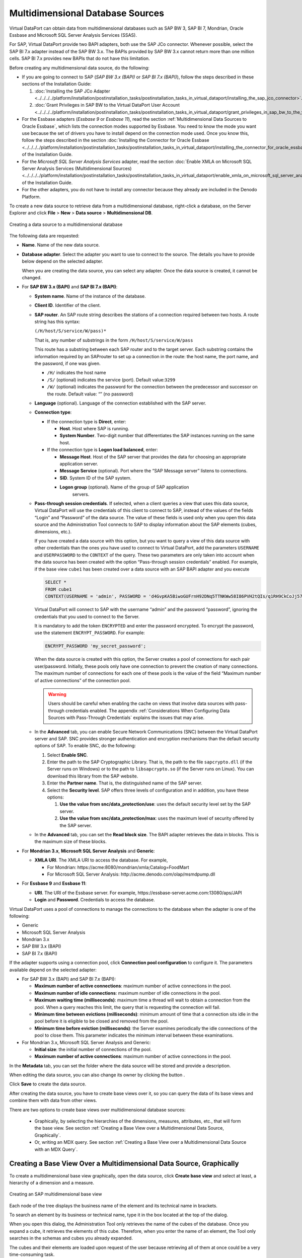 =================================
Multidimensional Database Sources
=================================

Virtual DataPort can obtain data from multidimensional databases such as
SAP BW 3, SAP BI 7, Mondrian, Oracle Essbase and Microsoft SQL Server
Analysis Services (SSAS).

For SAP, Virtual DataPort provide two BAPI adapters, both use the SAP JCo connector. Whenever possible, select the SAP BI 7.x adapter instead of the SAP
BW 3.x. The BAPIs provided by SAP BW 3.x cannot return more than one
million cells. SAP BI 7.x provides new BAPIs that do not have this
limitation.

Before creating any multidimensional data source, do the following:

-  If you are going to connect to SAP (*SAP BW 3.x (BAPI)* or *SAP BI
   7.x (BAPI)*), follow the steps described in these sections of the Installation Guide:

   1. :doc:`Installing the SAP JCo Adapter <../../../../platform/installation/postinstallation_tasks/postinstallation_tasks_in_virtual_dataport/installing_the_sap_jco_connector>`.
   #. :doc:`Grant Privileges in SAP BW to the Virtual DataPort User Account <../../../../platform/installation/postinstallation_tasks/postinstallation_tasks_in_virtual_dataport/grant_privileges_in_sap_bw_to_the_virtual_dataport_user_account>`.

-  For the Essbase adapters (*Essbase 9* or *Essbase 11*), read the
   section :ref:`Multidimensional Data Sources to Oracle Essbase`, which lists
   the connection modes supported by Essbase. You need to know the mode you
   want use because the set of drivers you have to install depend on the
   connection mode used. Once you know this, follow the steps described in
   the section :doc:`Installing the Connector for Oracle Essbase <../../../../platform/installation/postinstallation_tasks/postinstallation_tasks_in_virtual_dataport/installing_the_connector_for_oracle_essbase>`
   of the Installation Guide.

-  For the *Microsoft SQL Server Analysis Services* adapter, read the
   section :doc:`Enable XMLA on Microsoft SQL Server Analysis Services
   (Multidimensional Sources) <../../../../platform/installation/postinstallation_tasks/postinstallation_tasks_in_virtual_dataport/enable_xmla_on_microsoft_sql_server_analysis_services_multidimensional_sources>` of the Installation Guide.

-  For the other adapters, you do not have to install any connector because
   they already are included in the Denodo Platform.

To create a new data source to retrieve data from a multidimensional
database, right-click a database, on the Server Explorer and click
**File** > **New** > **Data source** > **Multidimensional DB**.

.. figure:: DenodoVirtualDataPort.AdministrationGuide-45.png
   :align: center
   :alt: Creating a data source to a multidimensional database
   :name: Creating a data source to a multidimensional database

   Creating a data source to a multidimensional database

The following data are requested:



-  **Name**. Name of the new data source.



-  **Database adapter**. Select the adapter you want to use to connect to
   the source. The details you have to provide below depend on the
   selected adapter.
   
   When you are creating the data source, you can select any adapter.
   Once the data source is created, it cannot be changed.


-  For **SAP BW 3.x (BAPI)** and **SAP BI 7.x (BAPI)**:



   -  **System name**. Name of the instance of the database.

   -  **Client ID**. Identifier of the client.


   -  **SAP router**. An SAP route string describes the stations of a
      connection required between two hosts. A route string has this syntax: 
      
      ``(/H/host/S/service/W/pass)*``
 
      That is, any number of substrings in the form ``/H/host/S/service/W/pass``     
 
      This route has a substring between each SAP router and to the target
      server. Each substring contains the information required by an SAProuter
      to set up a connection in the route: the host name, the port name, and
      the password, if one was given.

      -  ``/H/`` indicates the host name
      -  ``/S/`` (optional) indicates the service (port). Default value:``3299``
      -  ``/W/`` (optional) indicates the password for the connection between
         the predecessor and successor on the route. Default value: “” (no password)



   -  **Language** (optional). Language of the connection established with the
      SAP server.



   -  **Connection type**:


      -  If the connection type is **Direct**, enter:

         -  **Host**. Host where SAP is running.
         -  **System Number**. Two-digit number that differentiates the SAP instances running on the same host.


      -  If the connection type is **Logon load balanced**, enter:
   
         -  **Message Host**. Host of the SAP server that provides the data for
            choosing an appropriate application server.
               
         -  **Message Service** (optional). Port where the “SAP Message server”
            listens to connections.
              
         -  **SID**. System ID of the SAP system.
           
         -  **Logon group** (optional). Name of the group of SAP application
              servers.

   -  **Pass-through session credentials**. If selected, when a client queries
      a view that uses this data source, Virtual DataPort will use the 
      credentials of this client to connect to SAP, instead of the values of
      the fields “Login” and “Password” of the data source. The value of these
      fields is used only when you open this data source and the
      Administration Tool connects to SAP to display information about the SAP
      elements (cubes, dimensions, etc.).

      If you have created a data source with this option, but you want to
      query a view of this data source with other credentials than the ones
      you have used to connect to Virtual DataPort, add the parameters
      ``USERNAME`` and ``USERPASSWORD`` to the ``CONTEXT`` of the query.
      These two parameters are only taken into account when the data source
      has been created with the option “Pass-through session credentials”
      enabled.
      For example, if the base view ``cube1`` has been created over a data
      source with an SAP BAPI adapter and you execute

      .. code-block:: sql
      
         SELECT * 
         FROM cube1 
         CONTEXT(USERNAME = 'admin', PASSWORD = 'd4GvpKA5BiwoGUFrnH92DNq5TTNKWw58I86PVH2tQIs/q1RH9CkCoJj57NnQUlmvgvvVnBvlaH8NFSDM0x5fWCJiAvyia70oxiUWbToKkHl3ztgH1hZLcQiqkpXT/oYd' ENCRYPTED)

      Virtual DataPort will connect to SAP with the username “admin” and the
      password “password”, ignoring the credentials that you used to connect
      to the Server.

      It is mandatory to add the token ``ENCRYPTED`` and enter the password encrypted. To encrypt the password, use the statement ``ENCRYPT_PASSWORD``. For example:
      
      .. code-block:: vql
      
         ENCRYPT_PASSWORD 'my_secret_password';

      When the data source is created with this option, the Server creates a
      pool of connections for each pair user/password. Initially, these
      pools only have one connection to prevent the creation of many
      connections. The maximum number of connections for each one of these
      pools is the value of the field “Maximum number of active connections”
      of the connection pool.

      .. warning::  
         Users should be careful when enabling the cache on views
         that involve data sources with pass-through credentials enabled. The
         appendix :ref:`Considerations When Configuring Data Sources with
         Pass-Through Credentials` explains the issues that may arise.


   -  In the **Advanced** tab, you can enable Secure Network Communications
      (SNC) between the Virtual DataPort server and SAP. SNC provides
      stronger authentication and encryption mechanisms than the default
      security options of SAP.
      To enable SNC, do the following:

      1. Select **Enable SNC**.
      #. Enter the path to the SAP Cryptographic Library. That is, the path to
         the file ``sapcrypto.dll`` (if the Server runs on Windows) or to the
         path to ``libsapcrypto.so`` (if the Server runs on Linux). You can
         download this library from the SAP website.
      #. Enter the **Partner name**. That is, the distinguished name of the SAP
         server.
      #. Select the **Security level**. SAP offers three levels of configuration
         and in addition, you have these options:


         1. **Use the value from snc/data\_protection/use**: uses the default
            security level set by the SAP server.
         2. **Use the value from snc/data\_protection/max**: uses the maximum
            level of security offered by the SAP server.


   -  In the **Advanced** tab, you can set the **Read block size**. The BAPI
      adapter retrieves the data in blocks. This is the maximum size of these
      blocks.


-  For **Mondrian 3.x**, **Microsoft SQL Server Analysis** and **Generic**:
   
   -  **XMLA URI**. The XMLA URI to access the database. For example,  
   
      -  For Mondrian: \https://acme:8080/mondrian/xmla;Catalog=FoodMart
      -  For Microsoft SQL Server Analysis: \http://acme.denodo.com/olap/msmdpump.dll

-  For **Essbase 9** and **Essbase 11**:

   -  **URI**. The URI of the Essbase server. For example, \https://essbase-server.acme.com:13080/aps/JAPI
   -  **Login** and **Password**. Credentials to access the database.


Virtual DataPort uses a pool of connections to manage the connections to
the database when the adapter is one of the following:

-  Generic
-  Microsoft SQL Server Analysis
-  Mondrian 3.x
-  SAP BW 3.x (BAPI)
-  SAP BI 7.x (BAPI)

If the adapter supports using a connection pool, click **Connection pool
configuration** to configure it. The parameters available depend on the
selected adapter:



-  For SAP BW 3.x (BAPI) and SAP BI 7.x (BAPI):

   -  **Maximum number of active connections**: maximum number of active
      connections in the pool.
      
   -  **Maximum number of idle connections**: maximum number of idle
      connections in the pool.
      
   -  **Maximum waiting time (milliseconds)**: maximum time a thread will
      wait to obtain a connection from the pool. When a query reaches this
      limit, the query that is requesting the connection will fail.
      
   -  **Minimum time between evictions (milliseconds)**: minimum amount of
      time that a connection sits idle in the pool before it is eligible to
      be closed and removed from the pool.
      
   -  **Minimum time before eviction (milliseconds)**: the Server examines
      periodically the idle connections of the pool to close them. This
      parameter indicates the minimum interval between these examinations.

-  For Mondrian 3.x, Microsoft SQL Server Analysis and Generic:

   -  **Initial size**: the initial number of connections of the pool.
   
   -  **Maximum number of active connections**: maximum number of active
      connections in the pool.

In the **Metadata** tab, you can set the folder where the data source
will be stored and provide a description.

When editing the data source, you can also change its owner by clicking
the button |image1|.

Click **Save** to create the data source.

After creating the data source, you have to create base views over it,
so you can query the data of its base views and combine them with data
from other views.

There are two options to create base views over multidimensional
database sources:

   -  Graphically, by selecting the hierarchies of the dimensions,
      measures, attributes, etc., that will form the base view. See section
      :ref:`Creating a Base View over a Multidimensional Data Source,
      Graphically`.
   -  Or, writing an MDX query. See section :ref:`Creating a Base View over a
      Multidimensional Data Source with an MDX Query`.

Creating a Base View Over a Multidimensional Data Source, Graphically
=====================================================================

To create a multidimensional base view graphically, open the data
source, click **Create base view** and select at least, a hierarchy of a
dimension and a measure.

.. figure:: DenodoVirtualDataPort.AdministrationGuide-47.png
   :align: center
   :alt: Creating an SAP multidimensional base view
   :name: Creating an SAP multidimensional base view

   Creating an SAP multidimensional base view

Each node of the tree displays the business name of the element and its
technical name in brackets.

To search an element by its business or technical name, type it in the
box located at the top of the dialog.

When you open this dialog, the Administration Tool only retrieves the
name of the cubes of the database. Once you expand a cube, it retrieves
the elements of this cube. Therefore, when you enter the name of an
element, the Tool only searches in the schemas and cubes you already
expanded.

The cubes and their elements are loaded upon request of the user because
retrieving all of them at once could be a very time-consuming task.

.. note::
  
   The process of creating a base view over an SAP BW or SAP BI source has three steps:
  
   1. Selection of a cube or query to import.
   2. Selection of hierarchies, measures, attributes and variables. 
   3. Configuration of access options (*Include empty rows*, *Include leaf levels*, etc.)

After selecting the appropriate elements, click **Import**. The Tool
will create a base view for each group of elements of a cube (|image3|). For example, if you select a hierarchy and a measure of a cube
“cubeA”, and a hierarchy and a measure of another cube “cubeB”, the Tool
will create two base views. The appendix :ref:`Mapping Multidimensional Data
to a Relational Model` explains in more detail how the structure of a
multidimensional database is mapped to a relational structure (base
views).

.. important::
   When you select hierarchies from two or more dimensions,
   these dimensions are cross-joined, resulting in a cartesian product of
   all the selected hierarchies. Because of this, be careful when selecting
   many hierarchies as it could lead to queries that the multidimensional
   database cannot handle or are too slow.

If the **Include empty rows** check box is selected, when the base view
is queried, the Server will not return the combinations of members whose
measures do not have value. See more about this in the section :ref:`“Leaf Members Only” Option`.


If the **Include leaf levels of hierarchies only** check box is
selected, the base view, instead of having one field for each level of
the hierarchy, it will only have one field for the leaf of each
hierarchy. That is, the levels of the hierarchies that are not leaf will
be ignored. 
This option is not available for SAP BW (BAPI) and SAP BI
(BAPI) sources.


If the **Leaf Members Only** check box is
selected, the base view will aggregate data only by the leaf level of the hierarchy.
This option is related with check box **Leaf Label Only** Option.
See more about this in the section :ref:`“Leaf Members Only” Option`.
This option is available only for SAP BW (BAPI) and SAP BI
(BAPI) sources and configurable per hierarchy.


If the **Leaf Label Only** check box is
selected, the base view, instead of having one field for each level of
the hierarchy, it will only have one field for the leaf of each
hierarchy. That is, the levels of the hierarchies that are not leaf will
be ignored. 
See more about this in the section :ref:`“Leaf Label Only” Option`.
This option is available only for SAP BW (BAPI) and SAP BI
(BAPI) sources and configurable per hierarchy.


If you select the check box **Member captions**, the members will be 
represented by using its caption. 
Captions usually have more business-friendly 
values but may not be unique (duplicated captions could exist). 
This option is available only for SAP BW (BAPI) and SAP BI
(BAPI) sources and configurable per hierarchy.


If you select the check box **Technical keys**, the members will be represented
with its technical key. If the check box is clear, the members' 
caption will be used. If you also select **Member captions**, 
the new base view will have an extra field for each selected hierarchy. 
The name of this extra field will be like “<level name>_tech_key”. Captions usually have more business-friendly values but
may not be unique (duplicated captions could exist).  
This option is available only for SAP BW (BAPI) and SAP BI (BAPI) sources and configurable per hierarchy. 


If you select **Member leaves**, the schema of the new base view will have an extra field for each selected hierarchy. This field will hold the value of the leaf level of the row. 
This is useful if you are working with “ragged dimensions”. In ragged dimensions, each value of the dimension can have different depth. The implication is that when you query a base view created over a ragged dimension, you do not know which field of the view will hold each leaf value. This makes it difficult to execute queries in which you want to filter by the leaf value of the dimension. Thanks to this option, you can filter by the leaf values of a dimension using this extra field. 
The name of this extra field will be like “<dimension name>_member_leaf”. 
You can only select this option if you clear “Include leaf levels of hierarchies only”. 
This option is available only for SAP BW (BAPI) and SAP BI (BAPI) sources and configurable per hierarchy. See more about this in the section :ref:`“Leaf Members Only” Option`.


If you select **Member keys**, the schema of the
new view will have an extra field for the leaf level of each hierarchy.
In each row, the value of this extra-field will be the technical name of
each member. This option is available only for SAP BW (BAPI) and SAP BI
(BAPI) sources and configurable per hierarchy. 

If you select **Include member comments**, the schema of
the new view will have a field for each selected hierarchy that
represents the comment of the hierarchy. By default, the name of these
fields is the name of the hierarchy followed by the suffix “\_comments”,
but as with any other field, their name can be changed. This option is
available only for Oracle Essbase sources.
 

.. note::

   When creating a base view over an SAP BW (BAPI) or SAP BI data source, you cannot deselect the mandatory variables of the cubes.

The process of creating a multidimensional base view is slightly
different depending on the multidimensional database:

-  *Data sources SAP BW (BAPI) and SAP BI (BAPI)*. To create a base view from a data source that
   uses one of these adapters, follow these steps:
   
   1. Open the data source and click **Create base view**.
   2. Select the cube or the query you want to import.
      The cubes and the queries are presented in a hierarchical fashion
      where the root elements are InfoAreas that may contain other
      InfoAreas, cubes or queries. After locating the cube or query you
      want to import, select it.
   3. Click **Create selected**.
      The Tool jumps to the next step of the wizard, which shows the
      dimensions, measures, etc. of the selected cube or query.
   4. Select the elements that you want to be part of the base view.
   5. Select or clear the check boxes **Include empty rows**, **Include
      leaf levels of hierarchies only** and **Include member keys**
      (described above).
   6. Click **Ok**.

-  *Oracle Essbase adapters*. To create a base view from a data source that
   uses one of these adapters, follow these steps:
   
   1. Open the data source and click **Create base view**.
   #. Enter the **server name**. See more about what you have to enter in
      “server name” in the section :ref:`Multidimensional Data Sources to Oracle
      Essbase`.
   #. The Tool will display all the schemas on Essbase. Expand them and
      select the elements that you want to be part of the base view
      (dimensions, attributes, etc.).
   #. Select or clear the check boxes **Include empty rows**, **Include
      leaf levels of hierarchies only**, **Include member alias** and
      **Include member comments** (described above).
   #. Click **Create selected**.
   
-  *For the other multidimensional adapters*. To create a base view from a
   data source with these adapters, follow these steps:
   
   1. Open the data source and click **Create base view**.
   #. Expand the schemas and select the elements that you want to be part
      of the base view (dimensions, attributes, etc.).
   #. Click **Create selected**.

Creating a Base View Over a Multidimensional Data Source with an MDX Query
==========================================================================

The other option to create a base view over a multidimensional data
source is writing an MDX query.

To do this, open the data source, click **Create base view** and click
**Create from MDX query** (see `Create a base view from an MDX query
(multidimensional data source)`_).

.. figure:: DenodoVirtualDataPort.AdministrationGuide-49.png
   :align: center
   :alt: Create a base view from an MDX query (multidimensional data source)
   :name: Create a base view from an MDX query (multidimensional data source)

   Create a base view from an MDX query (multidimensional data source)

In this dialog, you have to provide the following:

-  The name of the new view.
-  An MDX query.

The appendix :ref:`Mapping Multidimensional Data to a Relational Model`
explains how the result of an MDX query is mapped to a relational
structure.



Multidimensional Data Sources to Oracle Essbase
=================================================================================

To connect to Essbase, Virtual DataPort uses the Analytic Services Java
API of Essbase (JAPI). This API offers two modes of connecting to
Essbase servers:

#. *Three-tier APS mode*: in this mode, Virtual DataPort uses the
   “three-tier APS JAPI” to establish the connection with the Essbase
   server. In this mode, the connection is established through an
   Analytic Provider Server (APS).
   
   To connect to Essbase in this mode, in the wizard to create the data source, in the “URI” box, enter the URI of the APS.

   After creating the data source, click “Create base view” and in the “Choose the server name” box, select the host of the Essbase server. If the Essbase server that you want to connect to is not in this list, enter its host name.
   
#. *Embedded mode*: in this mode, Virtual DataPort uses the Embedded
   JAPI to establish a direct connection with the Essbase server.

   To connect to Essbase in this mode, in the wizard to create the data source, in the “URI” box, enter ``embedded``.
   
   After creating the data source, click “Create base view” and in the “Choose the server name” box, enter 
   the host name in which the Essbase server runs.

You need to know which mode you want use because the set of drivers you
have to install, depend on the connection mode used. Then, follow the
steps described in the section 
:doc:`Installing the Connector for Oracle Essbase <../../../../platform/installation/postinstallation_tasks/postinstallation_tasks_in_virtual_dataport/installing_the_connector_for_oracle_essbase>`
of the Denodo Platform Installation Guide.

In the Essbase “create base view” dialog, when the check box **Include
leaf levels of hierarchies only** is selected and you select a
hierarchy, only the leaf levels of the hierarchy are included as fields
of the view. When the check box is cleared, you can add any level of the
hierarchies to the base views. The advantage of creating Essbase base
views with this option selected is that when these views are queried,
the queries that Virtual DataPort sends to Essbase is more efficient.
The reasons are:

#. Essbase does not have to return the aggregations for the non-leaf
   levels of the hierarchies.
#. The number of rows processed by Virtual DataPort is lower.

In Essbase, each member of a hierarchy may have two fields called
“alias” and “comments”.

If you want an Essbase base view to include the field “alias”, select
the check box **Include member alias** before clicking “Create selected
base views”. If you do this, the base view will have a field for each
selected hierarchy that represents the alias of the hierarchy. By
default, the name of these fields is the name of the hierarchy followed
by the suffix “\_alias”, but as with any other field, their name can be
changed.

If you want an Essbase base view to include the field “comments”, select
the check box **Include member comments** before clicking “Create
selected base views”. If you do this, the base view will have a field
for each selected hierarchy that represents the comment of the
hierarchy. By default, the name of these fields is the name of the
hierarchy followed by the suffix “\_comments”, but as with any other
field, their name can be changed.

Virtual DataPort cannot push the conditions over the field “comments” to
Essbase.




.. |image1| image:: ../../common_images/edit.png
.. |image3| image:: ../../common_images/multidimensional_cube.png

